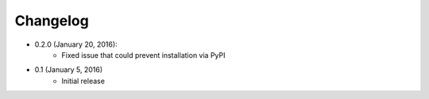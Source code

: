Changelog
=========

* 0.2.0 (January 20, 2016):
    * Fixed issue that could prevent installation via PyPI

* 0.1 (January 5, 2016)
    * Initial release
